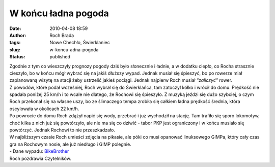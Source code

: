 W końcu ładna pogoda
####################
:date: 2010-04-08 18:59
:author: Roch Brada
:tags: Nowe Chechło, Świerklaniec
:slug: w-koncu-adna-pogoda
:status: published

| Zgodnie z tym co wieszczyły prognozy pogody dziś było słonecznie i ładnie, a w dodatku ciepło, co Rocha strasznie cieszyło, bo w końcu mógł wybrać się na jakiś dłuższy wypad. Jednak musiał się śpieszyć, bo po rowerze miał zaplanowaną wizytę na stacji żeby ustrzelić jakieś pociągi. Jednak najpierw Roch musiał *"zaliczyć"* rower.
| Z powodów, które podał wcześniej, Roch wybrał się do Świerklańca, tam zatoczył kółko i wrócił do domu. Prędkość nie spadała poniżej 25 km/h i to wcale nie dlatego, że Rochowi się śpieszyło. Z muzyką jeździ się dużo szybciej, o czym Roch przekonał się na własne uszy, bo ze ślimaczego tempa zrobiła się całkiem ładna prędkość średnia, która oscylowała w okolicach 22 km/h.
| Po powrocie do domu Roch zdążył napić się wody, przebrać i już wychodził na stację. Tam trafiło się sporo lokomotyw, choć kilka z nich już się powtórzyło, ale nie ma się co dziwić - tabor PKP jest ograniczony i w końcu musiało się powtórzyć. Jednak Rochowi to nie przeszkadzało.
| W najbliższym czasie Roch umieści zdjęcia na pikasie, ale póki co musi opanować linuksowego GIMPa, który cały czas gra na Rochowym nosie, ale już niedługo i GIMP polegnie.
| - Dane wypadu: \ `BikeBrother <http://www.bikebrother.com/ride/46156>`__
| Roch pozdrawia Czytelników.
